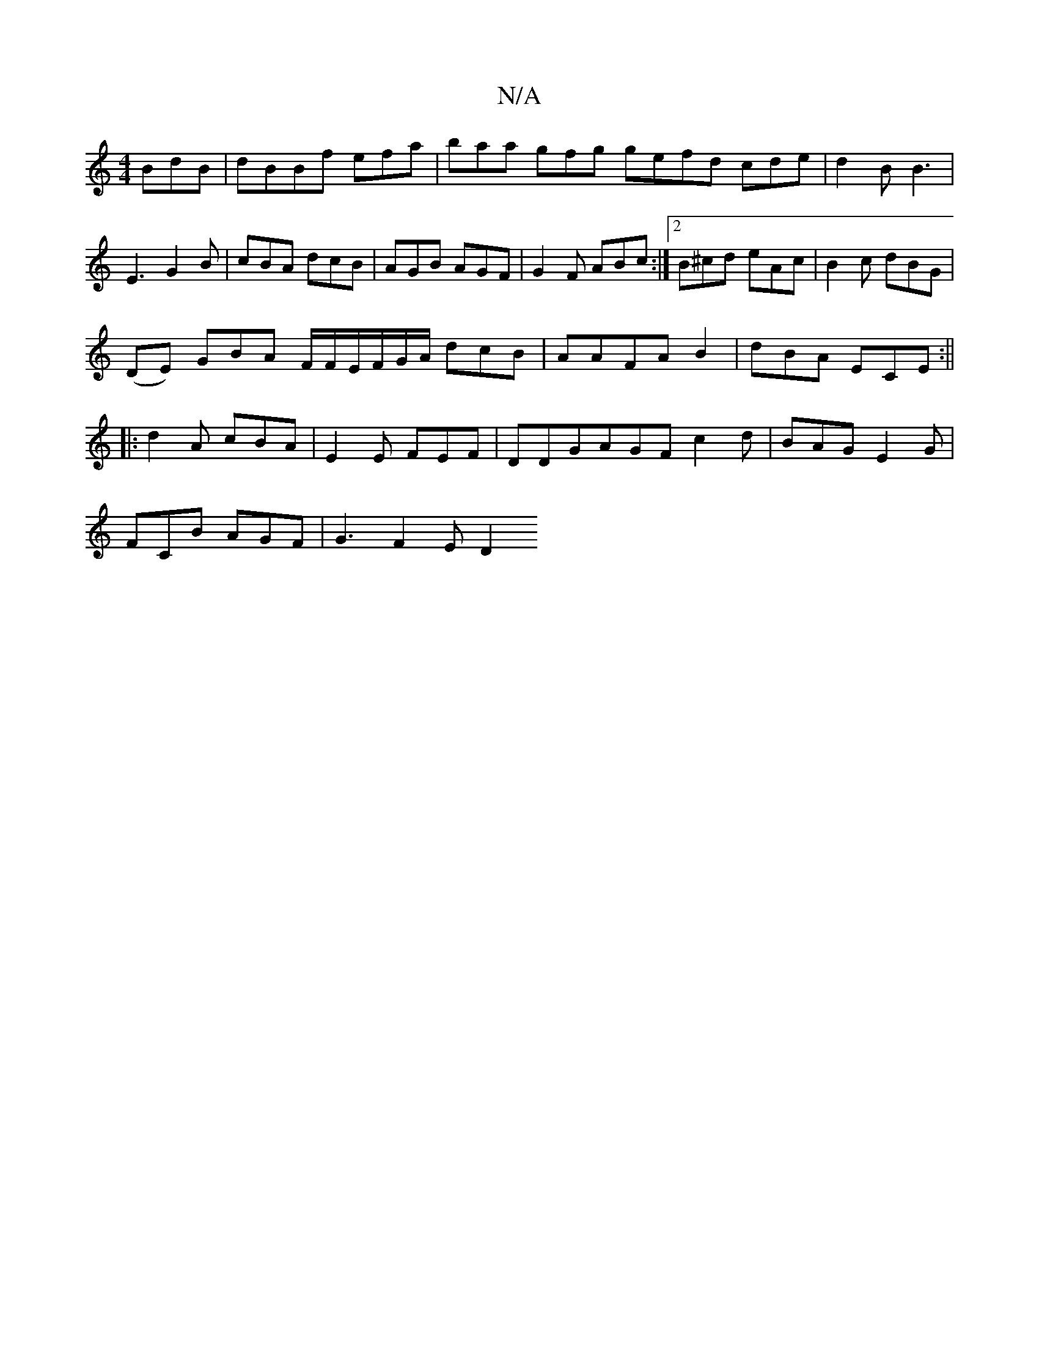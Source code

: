 X:1
T:N/A
M:4/4
R:N/A
K:Cmajor
BdB | dBBf efa | baa gfg gefd cde|d2B B3|
E3 G2B|cBA dcB|AGB AGF|G2F ABc:|2 B^cd eAc|B2c dBG|
(DE) GBA F/F/E/F/G/A/ dcB|AAFA B2|dBA ECE:||
|:d2A cBA|E2E FEF | DDG-AGF c2d|BAG E2G|
FCB AGF | G3 F2 E D2